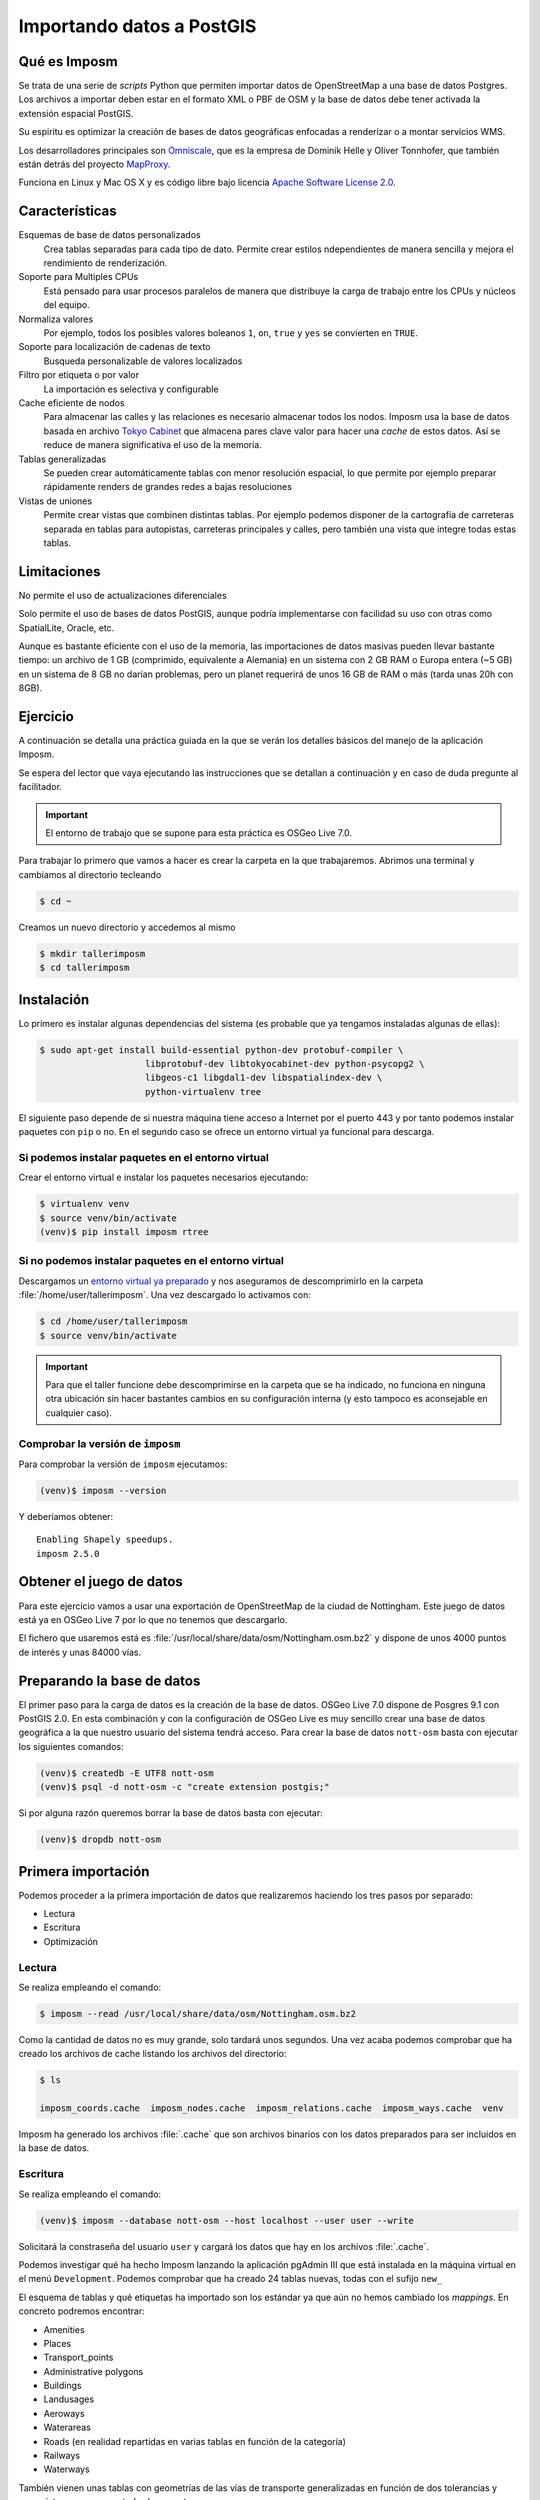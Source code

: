 .. _imposm:

Importando datos a PostGIS
==================================

Qué es Imposm
---------------------

Se trata de una serie de *scripts* Python que permiten importar datos de
OpenStreetMap a una base de datos Postgres. Los archivos a importar deben
estar en el formato XML o PBF de OSM y la base de datos debe tener activada la
extensión espacial PostGIS.

Su espiritu es optimizar la creación de bases de datos geográficas enfocadas a
renderizar o a montar servicios WMS.

Los desarrolladores principales son `Omniscale <http://omniscale.com>`_, que
es la empresa de Dominik Helle y Oliver Tonnhofer, que también están detrás
del proyecto `MapProxy <http://mapproxy.org>`_.

Funciona en Linux y Mac OS X y es código libre bajo licencia `Apache Software
License 2.0 <http://www.apache.org/licenses/LICENSE-2.0.html>`_.

Características
--------------------

Esquemas de base de datos personalizados
    Crea tablas separadas para cada tipo de dato. Permite crear estilos
    ndependientes de manera sencilla y mejora el rendimiento de renderización.

Soporte para Multiples CPUs
    Está pensado para usar procesos paralelos de manera que distribuye la
    carga de trabajo entre los CPUs y núcleos del equipo.

Normaliza valores
    Por ejemplo, todos los posibles valores boleanos ``1``, ``on``, ``true`` y ``yes``
    se convierten en ``TRUE``.

Soporte para localización de cadenas de texto
    Busqueda personalizable de valores localizados

Filtro por etiqueta o por valor
    La importación es selectiva y configurable

Cache eficiente de nodos
    Para almacenar las calles y las relaciones es necesario almacenar todos los nodos.
    Imposm usa la base de datos basada en archivo
    `Tokyo Cabinet <http://fallabs.com/tokyocabinet/>`_ que almacena pares clave
    valor para hacer una *cache* de estos datos. Así se reduce de manera significativa
    el uso de la memoria.

Tablas generalizadas
    Se pueden crear automáticamente tablas con menor resolución espacial, lo que permite por ejemplo preparar rápidamente renders de grandes redes a bajas resoluciones

Vistas de uniones
    Permite crear vistas que combinen distintas tablas. Por ejemplo podemos disponer
    de la cartografía de carreteras separada en tablas para autopistas, carreteras
    principales y calles, pero también una vista que integre todas estas tablas.

Limitaciones
---------------

No permite el uso de actualizaciones diferenciales

Solo permite el uso de bases de datos PostGIS, aunque podría implementarse con
facilidad su uso con otras como SpatialLite, Oracle, etc.

Aunque es bastante eficiente con el uso de la memoria, las importaciones de
datos masivas pueden llevar bastante tiempo: un archivo de 1 GB (comprimido,
equivalente a Alemania) en un sistema con 2 GB RAM o Europa entera (~5 GB) en
un sistema de 8 GB no darían problemas, pero un planet requerirá de unos 16 GB
de RAM o más (tarda unas 20h con 8GB).


Ejercicio
------------

A continuación se detalla una práctica guiada en la que se verán los detalles
básicos del manejo de la aplicación Imposm.

Se espera del lector que vaya ejecutando las instrucciones que se detallan a
continuación y en caso de duda pregunte al facilitador.

.. important:: El entorno de trabajo que se supone para esta práctica es OSGeo Live 7.0.


Para trabajar lo primero que vamos a hacer es crear la carpeta en la que
trabajaremos. Abrimos una terminal y cambiamos al directorio tecleando

.. code-block:: bash

    $ cd ~

Creamos un nuevo directorio y accedemos al mismo

.. code-block:: bash

    $ mkdir tallerimposm
    $ cd tallerimposm

Instalación
------------------

Lo primero es instalar algunas dependencias del sistema (es probable que ya tengamos
instaladas algunas de ellas):

.. code-block:: bash

  $ sudo apt-get install build-essential python-dev protobuf-compiler \
                      libprotobuf-dev libtokyocabinet-dev python-psycopg2 \
                      libgeos-c1 libgdal1-dev libspatialindex-dev \
                      python-virtualenv tree

El siguiente paso depende de si nuestra máquina tiene acceso a Internet por el
puerto 443 y por tanto podemos instalar paquetes con ``pip`` o no. En el
segundo caso se ofrece un entorno virtual ya funcional para descarga.

Si podemos instalar paquetes en el entorno virtual
++++++++++++++++++++++++++++++++++++++++++++++++++++

Crear el entorno virtual e instalar los paquetes necesarios ejecutando:

.. code-block:: bash

  $ virtualenv venv
  $ source venv/bin/activate
  (venv)$ pip install imposm rtree


Si no podemos instalar paquetes en el entorno virtual
++++++++++++++++++++++++++++++++++++++++++++++++++++++

Descargamos un
`entorno virtual ya preparado <https://docs.google.com/uc?authuser=0&id=0B28vBRfHgG9pM3JROXI0bk1YeUE&export=download>`_
y nos aseguramos de descomprimirlo en la carpeta
:file:`/home/user/tallerimposm`. Una vez descargado lo activamos con:

.. code-block:: bash

  $ cd /home/user/tallerimposm
  $ source venv/bin/activate

.. important:: Para que el taller funcione debe descomprimirse en la
               carpeta que se ha indicado, no funciona en ninguna otra
               ubicación sin hacer bastantes cambios en su configuración
               interna (y esto tampoco es aconsejable en cualquier caso).

Comprobar la versión de ``imposm``
+++++++++++++++++++++++++++++++++++++++

Para comprobar la versión de ``imposm`` ejecutamos:

.. code-block:: bash

    (venv)$ imposm --version

Y deberíamos obtener::

    Enabling Shapely speedups.
    imposm 2.5.0


Obtener el juego de datos
--------------------------

Para este ejercicio vamos a usar una exportación de OpenStreetMap de la
ciudad de Nottingham. Este juego de datos está ya en OSGeo Live 7 por lo
que no tenemos que descargarlo.

El fichero que usaremos está es :file:`/usr/local/share/data/osm/Nottingham.osm.bz2`
y dispone de unos 4000 puntos de interés y unas 84000 vías.


Preparando la base de datos
------------------------------------

El primer paso para la carga de datos es la creación de la base de datos.
OSGeo Live 7.0 dispone de Posgres 9.1 con PostGIS 2.0. En esta combinación y
con la configuración de OSGeo Live es muy sencillo crear una base de datos
geográfica a la que nuestro usuario del sistema tendrá acceso. Para crear la
base de datos ``nott-osm`` basta con ejecutar los siguientes comandos:

.. code-block:: bash

  (venv)$ createdb -E UTF8 nott-osm
  (venv)$ psql -d nott-osm -c "create extension postgis;"

Si por alguna razón queremos borrar la base de datos basta con ejecutar:

.. code-block:: bash

  (venv)$ dropdb nott-osm


Primera importación
------------------------------------

Podemos proceder a la primera importación de datos que realizaremos haciendo
los tres pasos por separado:

* Lectura
* Escritura
* Optimización

Lectura
++++++++++++++++

Se realiza empleando el comando:

.. code-block:: bash

    $ imposm --read /usr/local/share/data/osm/Nottingham.osm.bz2

Como la cantidad de datos no es muy grande, solo tardará unos segundos. Una
vez acaba podemos comprobar que ha creado los archivos de cache listando los
archivos del directorio:

.. code-block:: bash

    $ ls

    imposm_coords.cache  imposm_nodes.cache  imposm_relations.cache  imposm_ways.cache  venv

Imposm ha generado los archivos :file:`.cache` que son archivos binarios con los
datos preparados para ser incluidos en la base de datos.


Escritura
++++++++++++++++

Se realiza empleando el comando:

.. code-block:: bash

    (venv)$ imposm --database nott-osm --host localhost --user user --write

Solicitará la constraseña del usuario ``user`` y cargará los datos que hay en
los archivos :file:`.cache`.

Podemos investigar qué ha hecho Imposm lanzando la aplicación pgAdmin III que
está instalada en la máquina virtual en el menú ``Development``. Podemos
comprobar que ha creado 24 tablas nuevas, todas con el sufijo ``new_``

.. image:: ../img/pgAdminImport.png
   :width: 600 px
   :alt: Tablas cargadas por Imposm
   :align: center

El esquema de tablas y qué etiquetas ha importado son los estándar ya que aún
no hemos cambiado los *mappings*. En concreto podremos encontrar:

* Amenities
* Places
* Transport_points
* Administrative polygons
* Buildings
* Landusages
* Aeroways
* Waterareas
* Roads (en realidad repartidas en varias tablas en función de la categoría)
* Railways
* Waterways

También vienen unas tablas con geometrías de las vías de transporte
generalizadas en función de dos tolerancias y unas vistas que agrupan todas
las carreteras.

Optimización
++++++++++++++++

El último paso de la carga de datos sería la optimización de los datos que se
realiza empleando el comando:

.. code-block:: bash

    (venv)$ imposm --database nott-osm --host localhost --user user --optimize

Todo en un paso
++++++++++++++++

En realidad los tres pasos anteriores se podrían ejecutar en un solo comando:

.. code-block:: bash

    $ imposm --database nott-osm --host localhost --user user  \
        --read --write --optimize /usr/local/share/data/osm/Nottingham.osm.bz2

Flujo de trabajo
-----------------------

.. note:: Manten pgAdmin abierto y refresca con :kbd:`F5` para ver cómo van
          actualizándose las tablas.

Pasar a producción
+++++++++++++++++++


El flujo de trabajo recomendado permite el despliegue de las tablas
conservando hasta 3 versiones a la vez del mismo juego de datos. El despliegue
se inicia al ejecutar el comando:

.. code-block:: bash

    $ imposm --database nott-osm --host localhost --user user --deploy-production-tables

La importación de datos se hace sobre tablas a las que se le añade el prefijo
``osm_new_`` en el nombre. Podremos comprobar con pgAdmin III como se ha
cambiado  el nombre de todas las tablas perdiendo el prefijo **new\_**.  Si ya
hubiéramos hecho otro despliegue las actuales tablas ``osm_`` se renombrarán
automáticamente a ``osm_old_``. Cada vez que se hace un despliegue se borrarán
primero las ``osm_old_``.

.. image:: ../img/imposmflujodeploy.png
   :width: 600 px
   :alt: Flujo de despliegue de Imposm
   :align: center



Si volvemos a cargar la *cache* y a pasar a producción las tablas con:

.. code-block:: bash

    $ imposm --database nott-osm --host localhost --user user \
       --write --optimize --deploy-production-tables

veremos como las tablas que no tengan prefijo pasarán a tener el prefijo **old\_**.


Revertir el despliegue y borrar tablas temporales
++++++++++++++++++++++++++++++++++++++++++++++++++++++

Para revertir el despliegue se puede ejecutar el comando:

.. code-block:: bash

    $ imposm -d osm --recover-production-tables

Finalmente para borrar *definitivamente* las tablas marcadas con **old\_** y las
marcadas con **new\_** se emplea el comando:

.. code-block:: bash

    $ imposm --database nott-osm --host localhost --user user --remove-backup-tables

.. image:: ../img/imposmflujorecover.png
   :width: 600 px
   :alt: Flujo Imposm II
   :align: center



Modificando el *mapping*
----------------------------------

El esquema de base de datos por defecto que utiliza Imposm viene de los
`elementos y etiquetas más comunes de OSM <http://wiki.openstreetmap.org/wiki/ES:Map_Features>`_.
Este esquema permite trasladar los datos empleando el paquete
``imposm.mapping`` y las estructuras definidas en el archivo::

    /usr/local/lib/python2.7/dist-packages/imposm/defaultmapping.py

*Tablas*
++++++++++

Hay definidas tres clases de Python para las geometrías base: ``Points``,
``LineStrings``  y ``Polygons`` y todas las tablas tienen que ser instancias
de una de ellas. Las tres clases usan los mismos argumentos:

``name``
  Nombre de la tabla (sin prefijos).

``mapping``
  El *mapping* de los pares clave/valor básicos que se meterán en la tabla.

``fields``
  El *mapping* de campos adicionales que también son pares clave/valor
  de OSM y que se convertirán en columnas de la tabla.

``field_filter``
  Filtros que permitan discriminar los datos que se introducen.

*mapping*
++++++++++

El argumento `Mapping` debe ser un diccionario (un diccionario de Python) en
la que las claves de OSM (p.e. `highway`, `leisure`, `amenity`, etc.) son las
claves del diccionario y los valores de OSM (p.e. `motorway`, `trunk`,
`primary`, etc.) los valores de las claves del diccionario.

Para una tabla de paradas de autobús, de tranvía y de ferrocarril el *mapping*
debería ser parecido a este::

  mapping = {
      'highway': (
          'bus_stop',
      ),
      'railway': (
          'station',
          'halt',
          'tram_stop',
      )
  }


*fields*
++++++++++

El argumento `fields` debe ser una lista (o una tupla) con el nombre de la
columna y su tipo de dato. Se emplea para añadir información adicional a la
tabla. Imposm tiene clases para los tipos de datos más comunes que son las
responsables de hacer sustituciones como `1`, `yes` y `true` a ``TRUE`` en
caso de datos booleanos por lo que se recomienda su uso::

  fields = (
      ('tunnel', Bool()),
      ('bridge', Bool()),
      ('oneway', Direction()),
      ('ref', String()),
      ('z_order', WayZOrder()),
  )


En el ejemplo la línea ``('tunnel', Bool())`` convertirá los valores de la
clave ``tunnel`` a valores booleanos.

Ejemplo
++++++++++

::

  towers = Points(
    name = 'towers',
    mapping = {
      'man_made': (
        'tower',
        'water_tower',
      )
    }
    fields = (
      ('height', Integer()),
    )
 )


Ampliando el esquema por defecto
+++++++++++++++++++++++++++++++++++

El esquema que carga Imposm por defecto es generalmente insuficiente ya que se
suele emplear un abanico de datos mucho más amplio.

Por ejemplo, en nuestro caso no se está incluyendo en la base de datos ningún
registro de los siguientes tipos y subtipos:

* Amenity

  * restaurant
  * pub
  * cafe
  * place of worship
  * parking

* Natural
* Tourism
* Barrier

Por lo que debemos modificar el archivo de *mapping* para que los incluya. El
archivo *mapping* se encuentra en la siguiente localización:

    /usr/local/lib/python2.7/dist-packages/imposm/defaultmapping.py

lo copiamos y editamos empleando los siguientes comandos:

.. code-block:: bash

    (venv)$ cd ~/tallerimposm
    (venv)$ cp venv/lib/python2.7/site-packages/imposm/defaultmapping.py mappingtaller.py
    (venv)$ medit mappingtaller.py

Buscamos la cadena ``amenities = Points`` usando el comando buscar de `medit` pulsando en
la lupa de la barra de herramientas.

.. image:: ../img/imposmnanoamenities.png
   :width: 600 px
   :alt: Tablas cargadas por Imposm
   :align: center

Como podemos ver, Imposm por defecto tiene determinados tipos de Amenity
cuando son puntos pero no tiene ninguno de los indicados en la lista referida
un par de párrafos más arriba.

Vamos a añadir al argumento *mapping* los elementos que le faltan (no importa
el orden) respetando la sintaxis de tuplas de Python de forma que quede de la
siguiente manera:

.. code-block:: python

    amenities = Points(
        name='amenities',
        mapping = {
            'amenity': (
                'university',
                'school',
                'library',
                'fuel',
                'hospital',
                'fire_station',
                'police',
                'townhall',
                'restaurant',
                'pub',
                'cafe',
                'place_of_worship',
                'parking',
            ),
    })

El caso de los árboles (*natural/tree*) es distinto ya que por defecto Imposm
no incluye un *mapping* para la clave `Natural`, por lo que la crearemos desde
cero, justo debajo del objeto `amenities` vamos a crear un nuevo objeto para
poder importarlos.

.. code-block:: python

    arboles = Points(
        name = 'arboles',
        mapping = {
            'natural': (
                'tree',
            ),
        },
    )

Guardamos el archivo con y salimos de `medit`.

Ejecutamos el comando para escribir y optimizar los datos en la base de datos:

.. code-block:: bash

    (venv)$ imposm --database nott-osm --host localhost --user user \
      --read /usr/local/share/data/osm/Nottingham.osm.bz2 \
      --write --optimize --deploy-production-tables \
      --overwrite-cache --remove-backup-tables -m mappingtaller.py

En este caso es necesario volver a leer los datos y generar los archivos de
cache, ya que hemos modificado la estructura de los datos. Con la opción
``--overwrite-cache`` se sobrescribirán directamente los archivos necesarios.

Con pgAdmin podemos comprobar como se han importado 1059 árboles y si echamos
un vistazo a la tabla ``osm_amenities`` veremos que se han importado puntos
con las etiquetas que hemos elegido.

.. image:: ../img/pgAdminsql.png
   :width: 300 px
   :alt: Amenities por tipo
   :align: center


Ejercicio
+++++++++++

Como ejercicio del taller se propone crear el *mapping*, escribir los datos en
la base de datos y desplegar las tablas para las claves de OSM siguientes:

``tourism`` (71 puntos nuevos):
  ``information``, ``hotel``, ``artwork`` y ``attraction``

``barrier`` (1688 puntos nuevos):
  ``gate``, ``bollard``, ``entrance``, ``cycle_barrier``, ``lift_gate``, ``stile`` y ``fence``


Referencias y enlaces
-------------------------

* `Web de Imposm <http://imposm.org>`_
* `Web de Omniscale <http://omniscale.com>`_
* `Cómo instalar un template de PostGIS <http://www.mapbender.org/Postgis_template>`_
